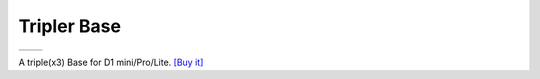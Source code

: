 Tripler Base
===========================

==================  ==================  
 |TOP_IMG|_           |BOTTOM_IMG|_  
==================  ==================

.. |TOP_IMG| image:: ../_static/d1_shields/tripler_base_V1.0.0_1_16x16.jpg
.. _TOP_IMG: ../_static/d1_shields/tripler_base_V1.0.0_1_16x16.jpg

.. |BOTTOM_IMG| image:: ../_static/d1_shields/tripler_base_V1.0.0_2_16x16.jpg
.. _BOTTOM_IMG: ../_static/d1_shields/tripler_base_V1.0.0_2_16x16.jpg

A triple(x3) Base for D1 mini/Pro/Lite.
`[Buy it]`_

.. _[Buy it]: https://www.aliexpress.com/store/product/Tripler-Base-for-WEMOS-D1-mini/1331105_32807833164.html


